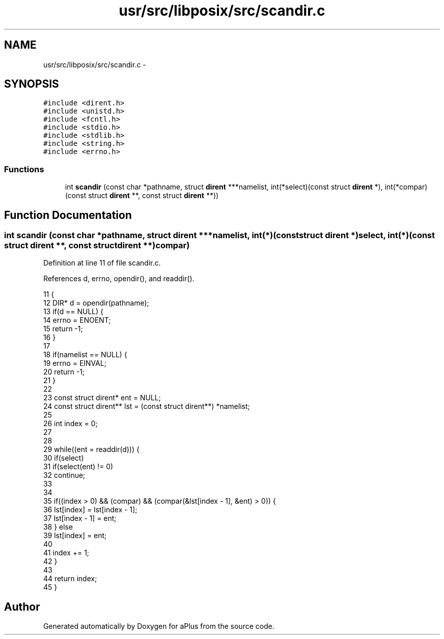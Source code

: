 .TH "usr/src/libposix/src/scandir.c" 3 "Wed Nov 12 2014" "Version 0.1" "aPlus" \" -*- nroff -*-
.ad l
.nh
.SH NAME
usr/src/libposix/src/scandir.c \- 
.SH SYNOPSIS
.br
.PP
\fC#include <dirent\&.h>\fP
.br
\fC#include <unistd\&.h>\fP
.br
\fC#include <fcntl\&.h>\fP
.br
\fC#include <stdio\&.h>\fP
.br
\fC#include <stdlib\&.h>\fP
.br
\fC#include <string\&.h>\fP
.br
\fC#include <errno\&.h>\fP
.br

.SS "Functions"

.in +1c
.ti -1c
.RI "int \fBscandir\fP (const char *pathname, struct \fBdirent\fP ***namelist, int(*select)(const struct \fBdirent\fP *), int(*compar)(const struct \fBdirent\fP **, const struct \fBdirent\fP **))"
.br
.in -1c
.SH "Function Documentation"
.PP 
.SS "int scandir (const char *pathname, struct \fBdirent\fP ***namelist, int(*)(const struct \fBdirent\fP *)select, int(*)(const struct \fBdirent\fP **, const struct \fBdirent\fP **)compar)"

.PP
Definition at line 11 of file scandir\&.c\&.
.PP
References d, errno, opendir(), and readdir()\&.
.PP
.nf
11                                                                                                                                                                   {
12     DIR* d = opendir(pathname);
13     if(d == NULL) {
14         errno = ENOENT;
15         return -1;
16     }
17 
18     if(namelist == NULL) {
19         errno = EINVAL;
20         return -1;
21     }
22 
23     const struct dirent* ent = NULL;
24     const struct dirent** lst = (const struct dirent**) *namelist;
25 
26     int index = 0;
27 
28 
29     while((ent = readdir(d))) {
30         if(select)
31             if(select(ent) != 0)
32                 continue;
33 
34         
35         if((index > 0) && (compar) && (compar(&lst[index - 1], &ent) > 0)) {
36             lst[index] = lst[index - 1];
37             lst[index - 1] = ent;
38         } else
39             lst[index] = ent;
40 
41         index += 1;
42     }
43 
44     return index;
45 }
.fi
.SH "Author"
.PP 
Generated automatically by Doxygen for aPlus from the source code\&.
